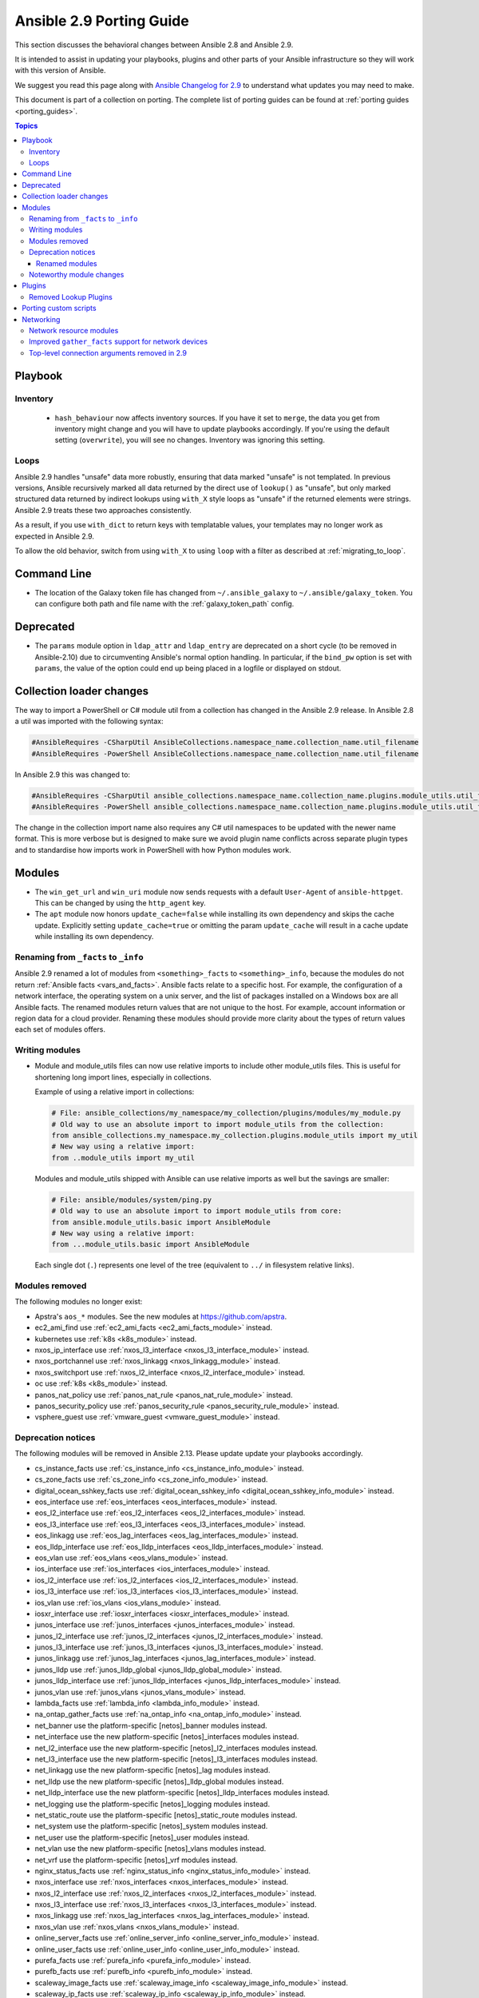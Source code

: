 
.. _porting_2.9_guide:

*************************
Ansible 2.9 Porting Guide
*************************

This section discusses the behavioral changes between Ansible 2.8 and Ansible 2.9.

It is intended to assist in updating your playbooks, plugins and other parts of your Ansible infrastructure so they will work with this version of Ansible.

We suggest you read this page along with `Ansible Changelog for 2.9 <https://github.com/ansible/ansible/blob/stable-2.9/changelogs/CHANGELOG-v2.9.rst>`_ to understand what updates you may need to make.

This document is part of a collection on porting. The complete list of porting guides can be found at :ref:`porting guides <porting_guides>`.

.. contents:: Topics


Playbook
========

Inventory
---------

 * ``hash_behaviour`` now affects inventory sources. If you have it set to ``merge``, the data you get from inventory might change and you will have to update playbooks accordingly. If you're using the default setting (``overwrite``), you will see no changes. Inventory was ignoring this setting.

Loops
-----

Ansible 2.9 handles "unsafe" data more robustly, ensuring that data marked "unsafe" is not templated. In previous versions, Ansible recursively marked all data returned by the direct use of ``lookup()`` as "unsafe", but only marked structured data returned by indirect lookups using ``with_X`` style loops as "unsafe" if the returned elements were strings. Ansible 2.9 treats these two approaches consistently.

As a result, if you use ``with_dict`` to return keys with templatable values, your templates may no longer work as expected in Ansible 2.9.

To allow the old behavior, switch from using ``with_X`` to using ``loop`` with a filter as described at :ref:`migrating_to_loop`.

Command Line
============

* The location of the Galaxy token file has changed from ``~/.ansible_galaxy`` to ``~/.ansible/galaxy_token``. You can configure both path and file name with the :ref:`galaxy_token_path` config.


Deprecated
==========

- The ``params`` module option in ``ldap_attr`` and ``ldap_entry`` are deprecated on a short cycle (to be
  removed in Ansible-2.10) due to circumventing Ansible's normal option handling.  In particular, if
  the ``bind_pw`` option is set with ``params``, the value of the option could end up being placed in
  a logfile or displayed on stdout.


Collection loader changes
=========================

The way to import a PowerShell or C# module util from a collection has changed in the Ansible 2.9 release. In Ansible
2.8 a util was imported with the following syntax:

.. code-block:: powershell

    #AnsibleRequires -CSharpUtil AnsibleCollections.namespace_name.collection_name.util_filename
    #AnsibleRequires -PowerShell AnsibleCollections.namespace_name.collection_name.util_filename

In Ansible 2.9 this was changed to:

.. code-block:: powershell

    #AnsibleRequires -CSharpUtil ansible_collections.namespace_name.collection_name.plugins.module_utils.util_filename
    #AnsibleRequires -PowerShell ansible_collections.namespace_name.collection_name.plugins.module_utils.util_filename

The change in the collection import name also requires any C# util namespaces to be updated with the newer name
format. This is more verbose but is designed to make sure we avoid plugin name conflicts across separate plugin types
and to standardise how imports work in PowerShell with how Python modules work.


Modules
=======

* The ``win_get_url`` and ``win_uri`` module now sends requests with a default ``User-Agent`` of ``ansible-httpget``. This can be changed by using the ``http_agent`` key.
* The ``apt`` module now honors ``update_cache=false`` while installing its own dependency and skips the cache update. Explicitly setting ``update_cache=true`` or omitting the param ``update_cache`` will result in a cache update while installing its own dependency.

Renaming from ``_facts`` to ``_info``
--------------------------------------

Ansible 2.9 renamed a lot of modules from ``<something>_facts`` to ``<something>_info``, because the modules do not return :ref:`Ansible facts <vars_and_facts>`. Ansible facts relate to a specific host. For example, the configuration of a network interface, the operating system on a unix server, and the list of packages installed on a Windows box are all Ansible facts. The renamed modules return values that are not unique to the host. For example, account information or region data for a cloud provider. Renaming these modules should provide more clarity about the types of return values each set of modules offers.

Writing modules
---------------

* Module and module_utils files can now use relative imports to include other module_utils files.
  This is useful for shortening long import lines, especially in collections.

  Example of using a relative import in collections:

  .. code-block:: python

    # File: ansible_collections/my_namespace/my_collection/plugins/modules/my_module.py
    # Old way to use an absolute import to import module_utils from the collection:
    from ansible_collections.my_namespace.my_collection.plugins.module_utils import my_util
    # New way using a relative import:
    from ..module_utils import my_util

  Modules and module_utils shipped with Ansible can use relative imports as well but the savings
  are smaller:

  .. code-block:: python

    # File: ansible/modules/system/ping.py
    # Old way to use an absolute import to import module_utils from core:
    from ansible.module_utils.basic import AnsibleModule
    # New way using a relative import:
    from ...module_utils.basic import AnsibleModule

  Each single dot (``.``) represents one level of the tree (equivalent to ``../`` in filesystem relative links).

  .. seealso:: `The Python Relative Import Docs <https://www.python.org/dev/peps/pep-0328/#guido-s-decision>`_ go into more detail of how to write relative imports.


Modules removed
---------------

The following modules no longer exist:

* Apstra's ``aos_*`` modules.  See the new modules at  `https://github.com/apstra <https://github.com/apstra>`_.
* ec2_ami_find use :ref:`ec2_ami_facts <ec2_ami_facts_module>` instead.
* kubernetes use :ref:`k8s <k8s_module>` instead.
* nxos_ip_interface use :ref:`nxos_l3_interface <nxos_l3_interface_module>` instead.
* nxos_portchannel use :ref:`nxos_linkagg <nxos_linkagg_module>` instead.
* nxos_switchport use :ref:`nxos_l2_interface <nxos_l2_interface_module>` instead.
* oc use :ref:`k8s <k8s_module>` instead.
* panos_nat_policy use :ref:`panos_nat_rule <panos_nat_rule_module>` instead.
* panos_security_policy use :ref:`panos_security_rule <panos_security_rule_module>` instead.
* vsphere_guest use :ref:`vmware_guest <vmware_guest_module>` instead.


Deprecation notices
-------------------

The following modules will be removed in Ansible 2.13. Please update update your playbooks accordingly.

* cs_instance_facts use :ref:`cs_instance_info <cs_instance_info_module>` instead.

* cs_zone_facts use :ref:`cs_zone_info <cs_zone_info_module>` instead.

* digital_ocean_sshkey_facts use :ref:`digital_ocean_sshkey_info <digital_ocean_sshkey_info_module>` instead.

* eos_interface use :ref:`eos_interfaces <eos_interfaces_module>` instead.

* eos_l2_interface use :ref:`eos_l2_interfaces <eos_l2_interfaces_module>` instead.

* eos_l3_interface use :ref:`eos_l3_interfaces <eos_l3_interfaces_module>` instead.

* eos_linkagg use :ref:`eos_lag_interfaces <eos_lag_interfaces_module>` instead.

* eos_lldp_interface use :ref:`eos_lldp_interfaces <eos_lldp_interfaces_module>` instead.

* eos_vlan use :ref:`eos_vlans <eos_vlans_module>` instead.

* ios_interface use :ref:`ios_interfaces <ios_interfaces_module>` instead.

* ios_l2_interface use :ref:`ios_l2_interfaces <ios_l2_interfaces_module>` instead.

* ios_l3_interface use :ref:`ios_l3_interfaces <ios_l3_interfaces_module>` instead.

* ios_vlan use :ref:`ios_vlans <ios_vlans_module>` instead.

* iosxr_interface use :ref:`iosxr_interfaces <iosxr_interfaces_module>` instead.

* junos_interface use :ref:`junos_interfaces <junos_interfaces_module>` instead.

* junos_l2_interface use :ref:`junos_l2_interfaces <junos_l2_interfaces_module>` instead.

* junos_l3_interface use :ref:`junos_l3_interfaces <junos_l3_interfaces_module>` instead.

* junos_linkagg use :ref:`junos_lag_interfaces <junos_lag_interfaces_module>` instead.

* junos_lldp use :ref:`junos_lldp_global <junos_lldp_global_module>` instead.

* junos_lldp_interface use :ref:`junos_lldp_interfaces <junos_lldp_interfaces_module>` instead.

* junos_vlan use :ref:`junos_vlans <junos_vlans_module>` instead.

* lambda_facts use :ref:`lambda_info <lambda_info_module>` instead.

* na_ontap_gather_facts use :ref:`na_ontap_info <na_ontap_info_module>` instead.

* net_banner use the platform-specific [netos]_banner modules instead.

* net_interface use the new platform-specific [netos]_interfaces modules instead.

* net_l2_interface use the new platform-specific [netos]_l2_interfaces modules instead.

* net_l3_interface use the new platform-specific [netos]_l3_interfaces modules instead.

* net_linkagg use the new platform-specific [netos]_lag modules instead.

* net_lldp use the new platform-specific [netos]_lldp_global modules instead.

* net_lldp_interface use the new platform-specific [netos]_lldp_interfaces modules instead.

* net_logging use the platform-specific [netos]_logging modules instead.

* net_static_route use the platform-specific [netos]_static_route modules instead.

* net_system use the platform-specific [netos]_system modules instead.

* net_user use the platform-specific [netos]_user modules instead.

* net_vlan use the new platform-specific [netos]_vlans modules instead.

* net_vrf use the platform-specific [netos]_vrf modules instead.

* nginx_status_facts use :ref:`nginx_status_info <nginx_status_info_module>` instead.

* nxos_interface use :ref:`nxos_interfaces <nxos_interfaces_module>` instead.

* nxos_l2_interface use :ref:`nxos_l2_interfaces <nxos_l2_interfaces_module>` instead.

* nxos_l3_interface use :ref:`nxos_l3_interfaces <nxos_l3_interfaces_module>` instead.

* nxos_linkagg use :ref:`nxos_lag_interfaces <nxos_lag_interfaces_module>` instead.

* nxos_vlan use :ref:`nxos_vlans <nxos_vlans_module>` instead.

* online_server_facts use :ref:`online_server_info <online_server_info_module>` instead.

* online_user_facts use :ref:`online_user_info <online_user_info_module>` instead.

* purefa_facts use :ref:`purefa_info <purefa_info_module>` instead.

* purefb_facts use :ref:`purefb_info <purefb_info_module>` instead.

* scaleway_image_facts use :ref:`scaleway_image_info <scaleway_image_info_module>` instead.

* scaleway_ip_facts use :ref:`scaleway_ip_info <scaleway_ip_info_module>` instead.

* scaleway_organization_facts use :ref:`scaleway_organization_info <scaleway_organization_info_module>` instead.

* scaleway_security_group_facts use :ref:`scaleway_security_group_info <scaleway_security_group_info_module>` instead.

* scaleway_server_facts use :ref:`scaleway_server_info <scaleway_server_info_module>` instead.

* scaleway_snapshot_facts use :ref:`scaleway_snapshot_info <scaleway_snapshot_info_module>` instead.

* scaleway_volume_facts use :ref:`scaleway_volume_info <scaleway_volume_info_module>` instead.

* vcenter_extension_facts use :ref:`vcenter_extension_info <vcenter_extension_info_module>` instead.

* vmware_about_facts use :ref:`vmware_about_info <vmware_about_info_module>` instead.

* vmware_category_facts use :ref:`vmware_category_info <vmware_category_info_module>` instead.

* vmware_drs_group_facts use :ref:`vmware_drs_group_info <vmware_drs_group_info_module>` instead.

* vmware_drs_rule_facts use :ref:`vmware_drs_rule_info <vmware_drs_rule_info_module>` instead.

* vmware_dvs_portgroup_facts use :ref:`vmware_dvs_portgroup_info <vmware_dvs_portgroup_info_module>` instead.

* vmware_guest_boot_facts use :ref:`vmware_guest_boot_info <vmware_guest_boot_info_module>` instead.

* vmware_guest_customization_facts use :ref:`vmware_guest_customization_info <vmware_guest_customization_info_module>` instead.

* vmware_guest_disk_facts use :ref:`vmware_guest_disk_info <vmware_guest_disk_info_module>` instead.

* vmware_host_capability_facts use :ref:`vmware_host_capability_info <vmware_host_capability_info_module>` instead.

* vmware_host_config_facts use :ref:`vmware_host_config_info <vmware_host_config_info_module>` instead.

* vmware_host_dns_facts use :ref:`vmware_host_dns_info <vmware_host_dns_info_module>` instead.

* vmware_host_feature_facts use :ref:`vmware_host_feature_info <vmware_host_feature_info_module>` instead.

* vmware_host_firewall_facts use :ref:`vmware_host_firewall_info <vmware_host_firewall_info_module>` instead.

* vmware_host_ntp_facts use :ref:`vmware_host_ntp_info <vmware_host_ntp_info_module>` instead.

* vmware_host_package_facts use :ref:`vmware_host_package_info <vmware_host_package_info_module>` instead.

* vmware_host_service_facts use :ref:`vmware_host_service_info <vmware_host_service_info_module>` instead.

* vmware_host_ssl_facts use :ref:`vmware_host_ssl_info <vmware_host_ssl_info_module>` instead.

* vmware_host_vmhba_facts use :ref:`vmware_host_vmhba_info <vmware_host_vmhba_info_module>` instead.

* vmware_host_vmnic_facts use :ref:`vmware_host_vmnic_info <vmware_host_vmnic_info_module>` instead.

* vmware_local_role_facts use :ref:`vmware_local_role_info <vmware_local_role_info_module>` instead.

* vmware_local_user_facts use :ref:`vmware_local_user_info <vmware_local_user_info_module>` instead.

* vmware_portgroup_facts use :ref:`vmware_portgroup_info <vmware_portgroup_info_module>` instead.

* vmware_resource_pool_facts use :ref:`vmware_resource_pool_info <vmware_resource_pool_info_module>` instead.

* vmware_target_canonical_facts use :ref:`vmware_target_canonical_info <vmware_target_canonical_info_module>` instead.

* vmware_vmkernel_facts use :ref:`vmware_vmkernel_info <vmware_vmkernel_info_module>` instead.

* vmware_vswitch_facts use :ref:`vmware_vswitch_info <vmware_vswitch_info_module>` instead.

* vultr_account_facts use :ref:`vultr_account_info <vultr_account_info_module>` instead.

* vultr_block_storage_facts use :ref:`vultr_block_storage_info <vultr_block_storage_info_module>` instead.

* vultr_dns_domain_facts use :ref:`vultr_dns_domain_info <vultr_dns_domain_info_module>` instead.

* vultr_firewall_group_facts use :ref:`vultr_firewall_group_info <vultr_firewall_group_info_module>` instead.

* vultr_network_facts use :ref:`vultr_network_info <vultr_network_info_module>` instead.

* vultr_os_facts use :ref:`vultr_os_info <vultr_os_info_module>` instead.

* vultr_plan_facts use :ref:`vultr_plan_info <vultr_plan_info_module>` instead.

* vultr_region_facts use :ref:`vultr_region_info <vultr_region_info_module>` instead.

* vultr_server_facts use :ref:`vultr_server_info <vultr_server_info_module>` instead.

* vultr_ssh_key_facts use :ref:`vultr_ssh_key_info <vultr_ssh_key_info_module>` instead.

* vultr_startup_script_facts use :ref:`vultr_startup_script_info <vultr_startup_script_info_module>` instead.

* vultr_user_facts use :ref:`vultr_user_info <vultr_user_info_module>` instead.

* vyos_interface use :ref:`vyos_interfaces <vyos_interfaces_module>` instead.

* vyos_l3_interface use :ref:`vyos_l3_interfaces <vyos_l3_interfaces_module>` instead.

* vyos_linkagg use :ref:`vyos_lag_interfaces <vyos_lag_interfaces_module>` instead.

* vyos_lldp use :ref:`vyos_lldp_global <vyos_lldp_global_module>` instead.

* vyos_lldp_interface use :ref:`vyos_lldp_interfaces <vyos_lldp_interfaces_module>` instead.


The following functionality will be removed in Ansible 2.12. Please update update your playbooks accordingly.

* ``vmware_cluster`` DRS, HA and VSAN configuration; use :ref:`vmware_cluster_drs <vmware_cluster_drs_module>`, :ref:`vmware_cluster_ha <vmware_cluster_ha_module>` and :ref:`vmware_cluster_vsan <vmware_cluster_vsan_module>` instead.


The following functionality will be removed in Ansible 2.13. Please update update your playbooks accordingly.

* ``openssl_certificate`` deprecates the ``assertonly`` provider.
  Please see the :ref:`openssl_certificate <openssl_certificate_module>` documentation examples on how to
  replace the provider with the :ref:`openssl_certificate_info <openssl_certificate_info_module>`,
  :ref:`openssl_csr_info <openssl_csr_info_module>`, :ref:`openssl_privatekey_info <openssl_privatekey_info_module>`
  and :ref:`assert <assert_module>` modules.


For the following modules, the PyOpenSSL-based backend ``pyopenssl`` has been deprecated and will be
removed in Ansible 2.13:

* :ref:`get_certificate <get_certificate_module>`
* :ref:`openssl_certificate <openssl_certificate_module>`
* :ref:`openssl_certificate_info <openssl_certificate_info_module>`
* :ref:`openssl_csr <openssl_csr_module>`
* :ref:`openssl_csr_info <openssl_csr_info_module>`
* :ref:`openssl_privatekey <openssl_privatekey_module>`
* :ref:`openssl_privatekey_info <openssl_privatekey_info_module>`
* :ref:`openssl_publickey <openssl_publickey_module>`


Renamed modules
^^^^^^^^^^^^^^^

The following modules have been renamed. The old name is deprecated and will
be removed in Ansible 2.13. Please update update your playbooks accordingly.

* The ``ali_instance_facts`` module was renamed to :ref:`ali_instance_info <ali_instance_info_module>`.
* The ``aws_acm_facts`` module was renamed to :ref:`aws_acm_info <aws_acm_info_module>`.
* The ``aws_az_facts`` module was renamed to :ref:`aws_az_info <aws_az_info_module>`.
* The ``aws_caller_facts`` module was renamed to :ref:`aws_caller_info <aws_caller_info_module>`.
* The ``aws_kms_facts`` module was renamed to :ref:`aws_kms_info <aws_kms_info_module>`.
* The ``aws_region_facts`` module was renamed to :ref:`aws_region_info <aws_region_info_module>`.
* The ``aws_s3_bucket_facts`` module was renamed to :ref:`aws_s3_bucket_info <aws_s3_bucket_info_module>`.
  When called with the new name, the module no longer returns ``ansible_facts``.
  To access return values, :ref:`register a variable <registered_variables>`.
* The ``aws_sgw_facts`` module was renamed to :ref:`aws_sgw_info <aws_sgw_info_module>`.
* The ``aws_waf_facts`` module was renamed to :ref:`aws_waf_info <aws_waf_info_module>`.
* The ``azure_rm_aks_facts`` module was renamed to :ref:`azure_rm_aks_info <azure_rm_aks_info_module>`.
* The ``azure_rm_aksversion_facts`` module was renamed to :ref:`azure_rm_aksversion_info <azure_rm_aksversion_info_module>`.
* The ``azure_rm_applicationsecuritygroup_facts`` module was renamed to :ref:`azure_rm_applicationsecuritygroup_info <azure_rm_applicationsecuritygroup_info_module>`.
* The ``azure_rm_appserviceplan_facts`` module was renamed to :ref:`azure_rm_appserviceplan_info <azure_rm_appserviceplan_info_module>`.
* The ``azure_rm_automationaccount_facts`` module was renamed to :ref:`azure_rm_automationaccount_info <azure_rm_automationaccount_info_module>`.
* The ``azure_rm_autoscale_facts`` module was renamed to :ref:`azure_rm_autoscale_info <azure_rm_autoscale_info_module>`.
* The ``azure_rm_availabilityset_facts`` module was renamed to :ref:`azure_rm_availabilityset_info <azure_rm_availabilityset_info_module>`.
* The ``azure_rm_cdnendpoint_facts`` module was renamed to :ref:`azure_rm_cdnendpoint_info <azure_rm_cdnendpoint_info_module>`.
* The ``azure_rm_cdnprofile_facts`` module was renamed to :ref:`azure_rm_cdnprofile_info <azure_rm_cdnprofile_info_module>`.
* The ``azure_rm_containerinstance_facts`` module was renamed to :ref:`azure_rm_containerinstance_info <azure_rm_containerinstance_info_module>`.
* The ``azure_rm_containerregistry_facts`` module was renamed to :ref:`azure_rm_containerregistry_info <azure_rm_containerregistry_info_module>`.
* The ``azure_rm_cosmosdbaccount_facts`` module was renamed to :ref:`azure_rm_cosmosdbaccount_info <azure_rm_cosmosdbaccount_info_module>`.
* The ``azure_rm_deployment_facts`` module was renamed to :ref:`azure_rm_deployment_info <azure_rm_deployment_info_module>`.
* The ``azure_rm_resourcegroup_facts`` module was renamed to :ref:`azure_rm_resourcegroup_info <azure_rm_resourcegroup_info_module>`.
* The ``bigip_device_facts`` module was renamed to :ref:`bigip_device_info <bigip_device_info_module>`.
* The ``bigiq_device_facts`` module was renamed to :ref:`bigiq_device_info <bigiq_device_info_module>`.
* The ``cloudformation_facts`` module was renamed to :ref:`cloudformation_info <cloudformation_info_module>`.
  When called with the new name, the module no longer returns ``ansible_facts``.
  To access return values, :ref:`register a variable <registered_variables>`.
* The ``cloudfront_facts`` module was renamed to :ref:`cloudfront_info <cloudfront_info_module>`.
  When called with the new name, the module no longer returns ``ansible_facts``.
  To access return values, :ref:`register a variable <registered_variables>`.
* The ``cloudwatchlogs_log_group_facts`` module was renamed to :ref:`cloudwatchlogs_log_group_info <cloudwatchlogs_log_group_info_module>`.
* The ``digital_ocean_account_facts`` module was renamed to :ref:`digital_ocean_account_info <digital_ocean_account_info_module>`.
* The ``digital_ocean_certificate_facts`` module was renamed to :ref:`digital_ocean_certificate_info <digital_ocean_certificate_info_module>`.
* The ``digital_ocean_domain_facts`` module was renamed to :ref:`digital_ocean_domain_info <digital_ocean_domain_info_module>`.
* The ``digital_ocean_firewall_facts`` module was renamed to :ref:`digital_ocean_firewall_info <digital_ocean_firewall_info_module>`.
* The ``digital_ocean_floating_ip_facts`` module was renamed to :ref:`digital_ocean_floating_ip_info <digital_ocean_floating_ip_info_module>`.
* The ``digital_ocean_image_facts`` module was renamed to :ref:`digital_ocean_image_info <digital_ocean_image_info_module>`.
* The ``digital_ocean_load_balancer_facts`` module was renamed to :ref:`digital_ocean_load_balancer_info <digital_ocean_load_balancer_info_module>`.
* The ``digital_ocean_region_facts`` module was renamed to :ref:`digital_ocean_region_info <digital_ocean_region_info_module>`.
* The ``digital_ocean_size_facts`` module was renamed to :ref:`digital_ocean_size_info <digital_ocean_size_info_module>`.
* The ``digital_ocean_snapshot_facts`` module was renamed to :ref:`digital_ocean_snapshot_info <digital_ocean_snapshot_info_module>`.
* The ``digital_ocean_tag_facts`` module was renamed to :ref:`digital_ocean_tag_info <digital_ocean_tag_info_module>`.
* The ``digital_ocean_volume_facts`` module was renamed to :ref:`digital_ocean_volume_info <digital_ocean_volume_info_module>`.
* The ``ec2_ami_facts`` module was renamed to :ref:`ec2_ami_info <ec2_ami_info_module>`.
* The ``ec2_asg_facts`` module was renamed to :ref:`ec2_asg_info <ec2_asg_info_module>`.
* The ``ec2_customer_gateway_facts`` module was renamed to :ref:`ec2_customer_gateway_info <ec2_customer_gateway_info_module>`.
* The ``ec2_eip_facts`` module was renamed to :ref:`ec2_eip_info <ec2_eip_info_module>`.
* The ``ec2_elb_facts`` module was renamed to :ref:`ec2_elb_info <ec2_elb_info_module>`.
* The ``ec2_eni_facts`` module was renamed to :ref:`ec2_eni_info <ec2_eni_info_module>`.
* The ``ec2_group_facts`` module was renamed to :ref:`ec2_group_info <ec2_group_info_module>`.
* The ``ec2_instance_facts`` module was renamed to :ref:`ec2_instance_info <ec2_instance_info_module>`.
* The ``ec2_lc_facts`` module was renamed to :ref:`ec2_lc_info <ec2_lc_info_module>`.
* The ``ec2_placement_group_facts`` module was renamed to :ref:`ec2_placement_group_info <ec2_placement_group_info_module>`.
* The ``ec2_snapshot_facts`` module was renamed to :ref:`ec2_snapshot_info <ec2_snapshot_info_module>`.
* The ``ec2_vol_facts`` module was renamed to :ref:`ec2_vol_info <ec2_vol_info_module>`.
* The ``ec2_vpc_dhcp_option_facts`` module was renamed to :ref:`ec2_vpc_dhcp_option_info <ec2_vpc_dhcp_option_info_module>`.
* The ``ec2_vpc_endpoint_facts`` module was renamed to :ref:`ec2_vpc_endpoint_info <ec2_vpc_endpoint_info_module>`.
* The ``ec2_vpc_igw_facts`` module was renamed to :ref:`ec2_vpc_igw_info <ec2_vpc_igw_info_module>`.
* The ``ec2_vpc_nacl_facts`` module was renamed to :ref:`ec2_vpc_nacl_info <ec2_vpc_nacl_info_module>`.
* The ``ec2_vpc_nat_gateway_facts`` module was renamed to :ref:`ec2_vpc_nat_gateway_info <ec2_vpc_nat_gateway_info_module>`.
* The ``ec2_vpc_net_facts`` module was renamed to :ref:`ec2_vpc_net_info <ec2_vpc_net_info_module>`.
* The ``ec2_vpc_peering_facts`` module was renamed to :ref:`ec2_vpc_peering_info <ec2_vpc_peering_info_module>`.
* The ``ec2_vpc_route_table_facts`` module was renamed to :ref:`ec2_vpc_route_table_info <ec2_vpc_route_table_info_module>`.
* The ``ec2_vpc_subnet_facts`` module was renamed to :ref:`ec2_vpc_subnet_info <ec2_vpc_subnet_info_module>`.
* The ``ec2_vpc_vgw_facts`` module was renamed to :ref:`ec2_vpc_vgw_info <ec2_vpc_vgw_info_module>`.
* The ``ec2_vpc_vpn_facts`` module was renamed to :ref:`ec2_vpc_vpn_info <ec2_vpc_vpn_info_module>`.
* The ``ecs_service_facts`` module was renamed to :ref:`ecs_service_info <ecs_service_info_module>`.
  When called with the new name, the module no longer returns ``ansible_facts``.
  To access return values, :ref:`register a variable <registered_variables>`.
* The ``ecs_taskdefinition_facts`` module was renamed to :ref:`ecs_taskdefinition_info <ecs_taskdefinition_info_module>`.
* The ``efs_facts`` module was renamed to :ref:`efs_info <efs_info_module>`.
  When called with the new name, the module no longer returns ``ansible_facts``.
  To access return values, :ref:`register a variable <registered_variables>`.
* The ``elasticache_facts`` module was renamed to :ref:`elasticache_info <elasticache_info_module>`.
* The ``elb_application_lb_facts`` module was renamed to :ref:`elb_application_lb_info <elb_application_lb_info_module>`.
* The ``elb_classic_lb_facts`` module was renamed to :ref:`elb_classic_lb_info <elb_classic_lb_info_module>`.
* The ``elb_target_facts`` module was renamed to :ref:`elb_target_info <elb_target_info_module>`.
* The ``elb_target_group_facts`` module was renamed to :ref:`elb_target_group_info <elb_target_group_info_module>`.
* The ``gcp_bigquery_dataset_facts`` module was renamed to :ref:`gcp_bigquery_dataset_info <gcp_bigquery_dataset_info_module>`.
* The ``gcp_bigquery_table_facts`` module was renamed to :ref:`gcp_bigquery_table_info <gcp_bigquery_table_info_module>`.
* The ``gcp_cloudbuild_trigger_facts`` module was renamed to :ref:`gcp_cloudbuild_trigger_info <gcp_cloudbuild_trigger_info_module>`.
* The ``gcp_compute_address_facts`` module was renamed to :ref:`gcp_compute_address_info <gcp_compute_address_info_module>`.
* The ``gcp_compute_backend_bucket_facts`` module was renamed to :ref:`gcp_compute_backend_bucket_info <gcp_compute_backend_bucket_info_module>`.
* The ``gcp_compute_backend_service_facts`` module was renamed to :ref:`gcp_compute_backend_service_info <gcp_compute_backend_service_info_module>`.
* The ``gcp_compute_disk_facts`` module was renamed to :ref:`gcp_compute_disk_info <gcp_compute_disk_info_module>`.
* The ``gcp_compute_firewall_facts`` module was renamed to :ref:`gcp_compute_firewall_info <gcp_compute_firewall_info_module>`.
* The ``gcp_compute_forwarding_rule_facts`` module was renamed to :ref:`gcp_compute_forwarding_rule_info <gcp_compute_forwarding_rule_info_module>`.
* The ``gcp_compute_global_address_facts`` module was renamed to :ref:`gcp_compute_global_address_info <gcp_compute_global_address_info_module>`.
* The ``gcp_compute_global_forwarding_rule_facts`` module was renamed to :ref:`gcp_compute_global_forwarding_rule_info <gcp_compute_global_forwarding_rule_info_module>`.
* The ``gcp_compute_health_check_facts`` module was renamed to :ref:`gcp_compute_health_check_info <gcp_compute_health_check_info_module>`.
* The ``gcp_compute_http_health_check_facts`` module was renamed to :ref:`gcp_compute_http_health_check_info <gcp_compute_http_health_check_info_module>`.
* The ``gcp_compute_https_health_check_facts`` module was renamed to :ref:`gcp_compute_https_health_check_info <gcp_compute_https_health_check_info_module>`.
* The ``gcp_compute_image_facts`` module was renamed to :ref:`gcp_compute_image_info <gcp_compute_image_info_module>`.
* The ``gcp_compute_instance_facts`` module was renamed to :ref:`gcp_compute_instance_info <gcp_compute_instance_info_module>`.
* The ``gcp_compute_instance_group_facts`` module was renamed to :ref:`gcp_compute_instance_group_info <gcp_compute_instance_group_info_module>`.
* The ``gcp_compute_instance_group_manager_facts`` module was renamed to :ref:`gcp_compute_instance_group_manager_info <gcp_compute_instance_group_manager_info_module>`.
* The ``gcp_compute_instance_template_facts`` module was renamed to :ref:`gcp_compute_instance_template_info <gcp_compute_instance_template_info_module>`.
* The ``gcp_compute_interconnect_attachment_facts`` module was renamed to :ref:`gcp_compute_interconnect_attachment_info <gcp_compute_interconnect_attachment_info_module>`.
* The ``gcp_compute_network_facts`` module was renamed to :ref:`gcp_compute_network_info <gcp_compute_network_info_module>`.
* The ``gcp_compute_region_disk_facts`` module was renamed to :ref:`gcp_compute_region_disk_info <gcp_compute_region_disk_info_module>`.
* The ``gcp_compute_route_facts`` module was renamed to :ref:`gcp_compute_route_info <gcp_compute_route_info_module>`.
* The ``gcp_compute_router_facts`` module was renamed to :ref:`gcp_compute_router_info <gcp_compute_router_info_module>`.
* The ``gcp_compute_ssl_certificate_facts`` module was renamed to :ref:`gcp_compute_ssl_certificate_info <gcp_compute_ssl_certificate_info_module>`.
* The ``gcp_compute_ssl_policy_facts`` module was renamed to :ref:`gcp_compute_ssl_policy_info <gcp_compute_ssl_policy_info_module>`.
* The ``gcp_compute_subnetwork_facts`` module was renamed to :ref:`gcp_compute_subnetwork_info <gcp_compute_subnetwork_info_module>`.
* The ``gcp_compute_target_http_proxy_facts`` module was renamed to :ref:`gcp_compute_target_http_proxy_info <gcp_compute_target_http_proxy_info_module>`.
* The ``gcp_compute_target_https_proxy_facts`` module was renamed to :ref:`gcp_compute_target_https_proxy_info <gcp_compute_target_https_proxy_info_module>`.
* The ``gcp_compute_target_pool_facts`` module was renamed to :ref:`gcp_compute_target_pool_info <gcp_compute_target_pool_info_module>`.
* The ``gcp_compute_target_ssl_proxy_facts`` module was renamed to :ref:`gcp_compute_target_ssl_proxy_info <gcp_compute_target_ssl_proxy_info_module>`.
* The ``gcp_compute_target_tcp_proxy_facts`` module was renamed to :ref:`gcp_compute_target_tcp_proxy_info <gcp_compute_target_tcp_proxy_info_module>`.
* The ``gcp_compute_target_vpn_gateway_facts`` module was renamed to :ref:`gcp_compute_target_vpn_gateway_info <gcp_compute_target_vpn_gateway_info_module>`.
* The ``gcp_compute_url_map_facts`` module was renamed to :ref:`gcp_compute_url_map_info <gcp_compute_url_map_info_module>`.
* The ``gcp_compute_vpn_tunnel_facts`` module was renamed to :ref:`gcp_compute_vpn_tunnel_info <gcp_compute_vpn_tunnel_info_module>`.
* The ``gcp_container_cluster_facts`` module was renamed to :ref:`gcp_container_cluster_info <gcp_container_cluster_info_module>`.
* The ``gcp_container_node_pool_facts`` module was renamed to :ref:`gcp_container_node_pool_info <gcp_container_node_pool_info_module>`.
* The ``gcp_dns_managed_zone_facts`` module was renamed to :ref:`gcp_dns_managed_zone_info <gcp_dns_managed_zone_info_module>`.
* The ``gcp_dns_resource_record_set_facts`` module was renamed to :ref:`gcp_dns_resource_record_set_info <gcp_dns_resource_record_set_info_module>`.
* The ``gcp_iam_role_facts`` module was renamed to :ref:`gcp_iam_role_info <gcp_iam_role_info_module>`.
* The ``gcp_iam_service_account_facts`` module was renamed to :ref:`gcp_iam_service_account_info <gcp_iam_service_account_info_module>`.
* The ``gcp_pubsub_subscription_facts`` module was renamed to :ref:`gcp_pubsub_subscription_info <gcp_pubsub_subscription_info_module>`.
* The ``gcp_pubsub_topic_facts`` module was renamed to :ref:`gcp_pubsub_topic_info <gcp_pubsub_topic_info_module>`.
* The ``gcp_redis_instance_facts`` module was renamed to :ref:`gcp_redis_instance_info <gcp_redis_instance_info_module>`.
* The ``gcp_resourcemanager_project_facts`` module was renamed to :ref:`gcp_resourcemanager_project_info <gcp_resourcemanager_project_info_module>`.
* The ``gcp_sourcerepo_repository_facts`` module was renamed to :ref:`gcp_sourcerepo_repository_info <gcp_sourcerepo_repository_info_module>`.
* The ``gcp_spanner_database_facts`` module was renamed to :ref:`gcp_spanner_database_info <gcp_spanner_database_info_module>`.
* The ``gcp_spanner_instance_facts`` module was renamed to :ref:`gcp_spanner_instance_info <gcp_spanner_instance_info_module>`.
* The ``gcp_sql_database_facts`` module was renamed to :ref:`gcp_sql_database_info <gcp_sql_database_info_module>`.
* The ``gcp_sql_instance_facts`` module was renamed to :ref:`gcp_sql_instance_info <gcp_sql_instance_info_module>`.
* The ``gcp_sql_user_facts`` module was renamed to :ref:`gcp_sql_user_info <gcp_sql_user_info_module>`.
* The ``gcp_tpu_node_facts`` module was renamed to :ref:`gcp_tpu_node_info <gcp_tpu_node_info_module>`.
* The ``gcpubsub_facts`` module was renamed to :ref:`gcpubsub_info <gcpubsub_info_module>`.
* The ``github_webhook_facts`` module was renamed to :ref:`github_webhook_info <github_webhook_info_module>`.
* The ``gluster_heal_facts`` module was renamed to :ref:`gluster_heal_info <gluster_heal_info_module>`.
  When called with the new name, the module no longer returns ``ansible_facts``.
  To access return values, :ref:`register a variable <registered_variables>`.
* The ``hcloud_datacenter_facts`` module was renamed to :ref:`hcloud_datacenter_info <hcloud_datacenter_info_module>`.
  When called with the new name, the module no longer returns ``ansible_facts``.
  To access return values, :ref:`register a variable <registered_variables>`.
* The ``hcloud_floating_ip_facts`` module was renamed to :ref:`hcloud_floating_ip_info <hcloud_floating_ip_info_module>`.
  When called with the new name, the module no longer returns ``ansible_facts``.
  To access return values, :ref:`register a variable <registered_variables>`.
* The ``hcloud_image_facts`` module was renamed to :ref:`hcloud_image_info <hcloud_image_info_module>`.
  When called with the new name, the module no longer returns ``ansible_facts``.
  To access return values, :ref:`register a variable <registered_variables>`.
* The ``hcloud_location_facts`` module was renamed to :ref:`hcloud_location_info <hcloud_location_info_module>`.
  When called with the new name, the module no longer returns ``ansible_facts``.
  To access return values, :ref:`register a variable <registered_variables>`.
* The ``hcloud_server_facts`` module was renamed to :ref:`hcloud_server_info <hcloud_server_info_module>`.
  When called with the new name, the module no longer returns ``ansible_facts``.
  To access return values, :ref:`register a variable <registered_variables>`.
* The ``hcloud_server_type_facts`` module was renamed to :ref:`hcloud_server_type_info <hcloud_server_type_info_module>`.
  When called with the new name, the module no longer returns ``ansible_facts``.
  To access return values, :ref:`register a variable <registered_variables>`.
* The ``hcloud_ssh_key_facts`` module was renamed to :ref:`hcloud_ssh_key_info <hcloud_ssh_key_info_module>`.
  When called with the new name, the module no longer returns ``ansible_facts``.
  To access return values, :ref:`register a variable <registered_variables>`.
* The ``hcloud_volume_facts`` module was renamed to :ref:`hcloud_volume_info <hcloud_volume_info_module>`.
  When called with the new name, the module no longer returns ``ansible_facts``.
  To access return values, :ref:`register a variable <registered_variables>`.
* The ``hpilo_facts`` module was renamed to :ref:`hpilo_info <hpilo_info_module>`.
  When called with the new name, the module no longer returns ``ansible_facts``.
  To access return values, :ref:`register a variable <registered_variables>`.
* The ``iam_mfa_device_facts`` module was renamed to :ref:`iam_mfa_device_info <iam_mfa_device_info_module>`.
* The ``iam_role_facts`` module was renamed to :ref:`iam_role_info <iam_role_info_module>`.
* The ``iam_server_certificate_facts`` module was renamed to :ref:`iam_server_certificate_info <iam_server_certificate_info_module>`.
* The ``idrac_redfish_facts`` module was renamed to :ref:`idrac_redfish_info <idrac_redfish_info_module>`.
  When called with the new name, the module no longer returns ``ansible_facts``.
  To access return values, :ref:`register a variable <registered_variables>`.
* The ``intersight_facts`` module was renamed to :ref:`intersight_info <intersight_info_module>`.
* The ``jenkins_job_facts`` module was renamed to :ref:`jenkins_job_info <jenkins_job_info_module>`.
* The ``k8s_facts`` module was renamed to :ref:`k8s_info <k8s_info_module>`.
* The ``memset_memstore_facts`` module was renamed to :ref:`memset_memstore_info <memset_memstore_info_module>`.
* The ``memset_server_facts`` module was renamed to :ref:`memset_server_info <memset_server_info_module>`.
* The ``one_image_facts`` module was renamed to :ref:`one_image_info <one_image_info_module>`.
* The ``onepassword_facts`` module was renamed to :ref:`onepassword_info <onepassword_info_module>`.
  When called with the new name, the module no longer returns ``ansible_facts``.
  To access return values, :ref:`register a variable <registered_variables>`.
* The ``oneview_datacenter_facts`` module was renamed to :ref:`oneview_datacenter_info <oneview_datacenter_info_module>`.
  When called with the new name, the module no longer returns ``ansible_facts``.
  To access return values, :ref:`register a variable <registered_variables>`.
* The ``oneview_enclosure_facts`` module was renamed to :ref:`oneview_enclosure_info <oneview_enclosure_info_module>`.
  When called with the new name, the module no longer returns ``ansible_facts``.
  To access return values, :ref:`register a variable <registered_variables>`.
* The ``oneview_ethernet_network_facts`` module was renamed to :ref:`oneview_ethernet_network_info <oneview_ethernet_network_info_module>`.
  When called with the new name, the module no longer returns ``ansible_facts``.
  To access return values, :ref:`register a variable <registered_variables>`.
* The ``oneview_fc_network_facts`` module was renamed to :ref:`oneview_fc_network_info <oneview_fc_network_info_module>`.
  When called with the new name, the module no longer returns ``ansible_facts``.
  To access return values, :ref:`register a variable <registered_variables>`.
* The ``oneview_fcoe_network_facts`` module was renamed to :ref:`oneview_fcoe_network_info <oneview_fcoe_network_info_module>`.
  When called with the new name, the module no longer returns ``ansible_facts``.
  To access return values, :ref:`register a variable <registered_variables>`.
* The ``oneview_logical_interconnect_group_facts`` module was renamed to :ref:`oneview_logical_interconnect_group_info <oneview_logical_interconnect_group_info_module>`.
  When called with the new name, the module no longer returns ``ansible_facts``.
  To access return values, :ref:`register a variable <registered_variables>`.
* The ``oneview_network_set_facts`` module was renamed to :ref:`oneview_network_set_info <oneview_network_set_info_module>`.
  When called with the new name, the module no longer returns ``ansible_facts``.
  To access return values, :ref:`register a variable <registered_variables>`.
* The ``oneview_san_manager_facts`` module was renamed to :ref:`oneview_san_manager_info <oneview_san_manager_info_module>`.
  When called with the new name, the module no longer returns ``ansible_facts``.
  To access return values, :ref:`register a variable <registered_variables>`.
* The ``os_flavor_facts`` module was renamed to :ref:`os_flavor_info <os_flavor_info_module>`.
  When called with the new name, the module no longer returns ``ansible_facts``.
  To access return values, :ref:`register a variable <registered_variables>`.
* The ``os_image_facts`` module was renamed to :ref:`os_image_info <os_image_info_module>`.
  When called with the new name, the module no longer returns ``ansible_facts``.
  To access return values, :ref:`register a variable <registered_variables>`.
* The ``os_keystone_domain_facts`` module was renamed to :ref:`os_keystone_domain_info <os_keystone_domain_info_module>`.
  When called with the new name, the module no longer returns ``ansible_facts``.
  To access return values, :ref:`register a variable <registered_variables>`.
* The ``os_networks_facts`` module was renamed to :ref:`os_networks_info <os_networks_info_module>`.
  When called with the new name, the module no longer returns ``ansible_facts``.
  To access return values, :ref:`register a variable <registered_variables>`.
* The ``os_port_facts`` module was renamed to :ref:`os_port_info <os_port_info_module>`.
  When called with the new name, the module no longer returns ``ansible_facts``.
  To access return values, :ref:`register a variable <registered_variables>`.
* The ``os_project_facts`` module was renamed to :ref:`os_project_info <os_project_info_module>`.
  When called with the new name, the module no longer returns ``ansible_facts``.
  To access return values, :ref:`register a variable <registered_variables>`.
* The ``os_server_facts`` module was renamed to :ref:`os_server_info <os_server_info_module>`.
  When called with the new name, the module no longer returns ``ansible_facts``.
  To access return values, :ref:`register a variable <registered_variables>`.
* The ``os_subnets_facts`` module was renamed to :ref:`os_subnets_info <os_subnets_info_module>`.
  When called with the new name, the module no longer returns ``ansible_facts``.
  To access return values, :ref:`register a variable <registered_variables>`.
* The ``os_user_facts`` module was renamed to :ref:`os_user_info <os_user_info_module>`.
  When called with the new name, the module no longer returns ``ansible_facts``.
  To access return values, :ref:`register a variable <registered_variables>`.
* The ``ovirt_affinity_label_facts`` module was renamed to :ref:`ovirt_affinity_label_info <ovirt_affinity_label_info_module>`.
  When called with the new name, the module no longer returns ``ansible_facts``.
  To access return values, :ref:`register a variable <registered_variables>`.
* The ``ovirt_api_facts`` module was renamed to :ref:`ovirt_api_info <ovirt_api_info_module>`.
  When called with the new name, the module no longer returns ``ansible_facts``.
  To access return values, :ref:`register a variable <registered_variables>`.
* The ``ovirt_cluster_facts`` module was renamed to :ref:`ovirt_cluster_info <ovirt_cluster_info_module>`.
  When called with the new name, the module no longer returns ``ansible_facts``.
  To access return values, :ref:`register a variable <registered_variables>`.
* The ``ovirt_datacenter_facts`` module was renamed to :ref:`ovirt_datacenter_info <ovirt_datacenter_info_module>`.
  When called with the new name, the module no longer returns ``ansible_facts``.
  To access return values, :ref:`register a variable <registered_variables>`.
* The ``ovirt_disk_facts`` module was renamed to :ref:`ovirt_disk_info <ovirt_disk_info_module>`.
  When called with the new name, the module no longer returns ``ansible_facts``.
  To access return values, :ref:`register a variable <registered_variables>`.
* The ``ovirt_event_facts`` module was renamed to :ref:`ovirt_event_info <ovirt_event_info_module>`.
  When called with the new name, the module no longer returns ``ansible_facts``.
  To access return values, :ref:`register a variable <registered_variables>`.
* The ``ovirt_external_provider_facts`` module was renamed to :ref:`ovirt_external_provider_info <ovirt_external_provider_info_module>`.
  When called with the new name, the module no longer returns ``ansible_facts``.
  To access return values, :ref:`register a variable <registered_variables>`.
* The ``ovirt_group_facts`` module was renamed to :ref:`ovirt_group_info <ovirt_group_info_module>`.
  When called with the new name, the module no longer returns ``ansible_facts``.
  To access return values, :ref:`register a variable <registered_variables>`.
* The ``ovirt_host_facts`` module was renamed to :ref:`ovirt_host_info <ovirt_host_info_module>`.
  When called with the new name, the module no longer returns ``ansible_facts``.
  To access return values, :ref:`register a variable <registered_variables>`.
* The ``ovirt_host_storage_facts`` module was renamed to :ref:`ovirt_host_storage_info <ovirt_host_storage_info_module>`.
  When called with the new name, the module no longer returns ``ansible_facts``.
  To access return values, :ref:`register a variable <registered_variables>`.
* The ``ovirt_network_facts`` module was renamed to :ref:`ovirt_network_info <ovirt_network_info_module>`.
  When called with the new name, the module no longer returns ``ansible_facts``.
  To access return values, :ref:`register a variable <registered_variables>`.
* The ``ovirt_nic_facts`` module was renamed to :ref:`ovirt_nic_info <ovirt_nic_info_module>`.
  When called with the new name, the module no longer returns ``ansible_facts``.
  To access return values, :ref:`register a variable <registered_variables>`.
* The ``ovirt_permission_facts`` module was renamed to :ref:`ovirt_permission_info <ovirt_permission_info_module>`.
  When called with the new name, the module no longer returns ``ansible_facts``.
  To access return values, :ref:`register a variable <registered_variables>`.
* The ``ovirt_quota_facts`` module was renamed to :ref:`ovirt_quota_info <ovirt_quota_info_module>`.
  When called with the new name, the module no longer returns ``ansible_facts``.
  To access return values, :ref:`register a variable <registered_variables>`.
* The ``ovirt_scheduling_policy_facts`` module was renamed to :ref:`ovirt_scheduling_policy_info <ovirt_scheduling_policy_info_module>`.
  When called with the new name, the module no longer returns ``ansible_facts``.
  To access return values, :ref:`register a variable <registered_variables>`.
* The ``ovirt_snapshot_facts`` module was renamed to :ref:`ovirt_snapshot_info <ovirt_snapshot_info_module>`.
  When called with the new name, the module no longer returns ``ansible_facts``.
  To access return values, :ref:`register a variable <registered_variables>`.
* The ``ovirt_storage_domain_facts`` module was renamed to :ref:`ovirt_storage_domain_info <ovirt_storage_domain_info_module>`.
  When called with the new name, the module no longer returns ``ansible_facts``.
  To access return values, :ref:`register a variable <registered_variables>`.
* The ``ovirt_storage_template_facts`` module was renamed to :ref:`ovirt_storage_template_info <ovirt_storage_template_info_module>`.
  When called with the new name, the module no longer returns ``ansible_facts``.
  To access return values, :ref:`register a variable <registered_variables>`.
* The ``ovirt_storage_vm_facts`` module was renamed to :ref:`ovirt_storage_vm_info <ovirt_storage_vm_info_module>`.
  When called with the new name, the module no longer returns ``ansible_facts``.
  To access return values, :ref:`register a variable <registered_variables>`.
* The ``ovirt_tag_facts`` module was renamed to :ref:`ovirt_tag_info <ovirt_tag_info_module>`.
  When called with the new name, the module no longer returns ``ansible_facts``.
  To access return values, :ref:`register a variable <registered_variables>`.
* The ``ovirt_template_facts`` module was renamed to :ref:`ovirt_template_info <ovirt_template_info_module>`.
  When called with the new name, the module no longer returns ``ansible_facts``.
  To access return values, :ref:`register a variable <registered_variables>`.
* The ``ovirt_user_facts`` module was renamed to :ref:`ovirt_user_info <ovirt_user_info_module>`.
  When called with the new name, the module no longer returns ``ansible_facts``.
  To access return values, :ref:`register a variable <registered_variables>`.
* The ``ovirt_vm_facts`` module was renamed to :ref:`ovirt_vm_info <ovirt_vm_info_module>`.
  When called with the new name, the module no longer returns ``ansible_facts``.
  To access return values, :ref:`register a variable <registered_variables>`.
* The ``ovirt_vmpool_facts`` module was renamed to :ref:`ovirt_vmpool_info <ovirt_vmpool_info_module>`.
  When called with the new name, the module no longer returns ``ansible_facts``.
  To access return values, :ref:`register a variable <registered_variables>`.
* The ``python_requirements_facts`` module was renamed to :ref:`python_requirements_info <python_requirements_info_module>`.
* The ``rds_instance_facts`` module was renamed to :ref:`rds_instance_info <rds_instance_info_module>`.
* The ``rds_snapshot_facts`` module was renamed to :ref:`rds_snapshot_info <rds_snapshot_info_module>`.
* The ``redfish_facts`` module was renamed to :ref:`redfish_info <redfish_info_module>`.
  When called with the new name, the module no longer returns ``ansible_facts``.
  To access return values, :ref:`register a variable <registered_variables>`.
* The ``redshift_facts`` module was renamed to :ref:`redshift_info <redshift_info_module>`.
* The ``route53_facts`` module was renamed to :ref:`route53_info <route53_info_module>`.
* The ``smartos_image_facts`` module was renamed to :ref:`smartos_image_info <ali_instance_info_module>`.
  When called with the new name, the module no longer returns ``ansible_facts``.
  To access return values, :ref:`register a variable <registered_variables>`.
* The ``vertica_facts`` module was renamed to :ref:`vertica_info <vertica_info_module>`.
  When called with the new name, the module no longer returns ``ansible_facts``.
  To access return values, :ref:`register a variable <registered_variables>`.
* The ``vmware_cluster_facts`` module was renamed to :ref:`vmware_cluster_info <vmware_cluster_info_module>`.
* The ``vmware_datastore_facts`` module was renamed to :ref:`vmware_datastore_info <vmware_datastore_info_module>`.
* The ``vmware_guest_facts`` module was renamed to :ref:`vmware_guest_info <vmware_guest_info_module>`.
* The ``vmware_guest_snapshot_facts`` module was renamed to :ref:`vmware_guest_snapshot_info <vmware_guest_snapshot_info_module>`.
* The ``vmware_tag_facts`` module was renamed to :ref:`vmware_tag_info <vmware_tag_info_module>`.
* The ``vmware_vm_facts`` module was renamed to :ref:`vmware_vm_info <vmware_vm_info_module>`.
* The ``xenserver_guest_facts`` module was renamed to :ref:`xenserver_guest_info <xenserver_guest_info_module>`.
* The ``zabbix_group_facts`` module was renamed to :ref:`zabbix_group_info <zabbix_group_info_module>`.
* The ``zabbix_host_facts`` module was renamed to :ref:`zabbix_host_info <zabbix_host_info_module>`.

Noteworthy module changes
-------------------------

* **Security Issue** Setting ``bind_pw`` with the ``params`` option for the ``ldap_entry`` and
  ``ldap_attr`` modules has been disallowed.  If ``bind_pw`` was set with ``params``, the value could
  have ended up in a logfile or displayed on stdout.  Set ``bind_pw`` directly, with the modules'
  options instead.
* :ref:`vmware_cluster <vmware_cluster_module>` was refactored for easier maintenance/bugfixes. Use the three new, specialized modules to configure clusters. Configure DRS with :ref:`vmware_cluster_drs <vmware_cluster_drs_module>`, HA with :ref:`vmware_cluster_ha <vmware_cluster_ha_module>` and vSAN with :ref:`vmware_cluster_vsan <vmware_cluster_vsan_module>`.
* :ref:`vmware_dvswitch <vmware_dvswitch_module>` accepts ``folder`` parameter to place dvswitch in user defined folder. This option makes ``datacenter`` as an optional parameter.
* :ref:`vmware_datastore_cluster <vmware_datastore_cluster_module>` accepts ``folder`` parameter to place datastore cluster in user defined folder. This option makes ``datacenter`` as an optional parameter.
* :ref:`mysql_db <mysql_db_module>` returns new ``db_list`` parameter in addition to ``db`` parameter. This ``db_list`` parameter refers to list of database names. ``db`` parameter will be deprecated in version 2.13.
* :ref:`snow_record <snow_record_module>` and :ref:`snow_record_find <snow_record_find_module>` now takes environment variables for ``instance``, ``username`` and ``password`` parameters. This change marks these parameters as optional.
* The deprecated ``force`` option in ``win_firewall_rule`` has been removed.
* :ref:`openssl_certificate <openssl_certificate_module>`'s ``ownca`` provider creates authority key identifiers if not explicitly disabled with ``ownca_create_authority_key_identifier: no``. This is only the case for the ``cryptography`` backend, which is selected by default if the ``cryptography`` library is available.
* :ref:`openssl_certificate <openssl_certificate_module>`'s ``ownca`` and ``selfsigned`` providers create subject key identifiers if not explicitly disabled with ``ownca_create_subject_key_identifier: never_create`` resp. ``selfsigned_create_subject_key_identifier: never_create``. If a subject key identifier is provided by the CSR, it is taken; if not, it is created from the public key. This is only the case for the ``cryptography`` backend, which is selected by default if the ``cryptography`` library is available.
* :ref:`openssh_keypair <openssh_keypair_module>` now applies the same file permissions and ownership to both public and private keys (both get the same ``mode``, ``owner``, ``group``, etc.). If you need to change permissions / ownership on one key, use the :ref:`file <file_module>` to modify it after it is created.


Plugins
=======

Removed Lookup Plugins
----------------------

* ``redis_kv`` use :ref:`redis <redis_lookup>` instead.


Porting custom scripts
======================

No notable changes


Networking
==========

Network resource modules
------------------------

Ansible 2.9 introduced the first batch of network resource modules. Sections of a network device's configuration can be thought of as a resource provided by that device. Network resource modules are intentionally scoped to configure a single resource and you can combine them as building blocks to configure complex network services. The older modules are deprecated in Ansible 2.9 and will be removed in Ansible 2.13. You should scan the list of deprecated modules above and replace them with the new network resource modules in your playbooks. See `Ansible Network Features in 2.9 <https://www.ansible.com/blog/network-features-coming-soon-in-ansible-engine-2.9>`_ for details.

Improved ``gather_facts`` support for network devices
-----------------------------------------------------

In Ansible 2.9, the ``gather_facts`` keyword now supports gathering network device facts in standardized key/value pairs. You can feed these network facts into further tasks to manage the network device. You can also use the new ``gather_network_resources`` parameter with the network ``*_facts`` modules (such as :ref:`eos_facts <eos_facts_module>`) to return just a subset of the device configuration.  See :ref:`network_gather_facts` for an example.

Top-level connection arguments removed in 2.9
---------------------------------------------

Top-level connection arguments like ``username``, ``host``, and ``password`` are  removed in version 2.9.

**OLD** In Ansible < 2.4

.. code-block:: yaml

    - name: example of using top-level options for connection properties
      ios_command:
        commands: show version
        host: "{{ inventory_hostname }}"
        username: cisco
        password: cisco
        authorize: yes
        auth_pass: cisco


Change your playbooks to the connection types ``network_cli`` and ``netconf`` using standard Ansible connection properties, and setting those properties in inventory by group. As you update your playbooks and inventory files, you can easily make the change to ``become`` for privilege escalation (on platforms that support it). For more information, see the :ref:`using become with network modules<become_network>` guide and the :ref:`platform documentation<platform_options>`.

